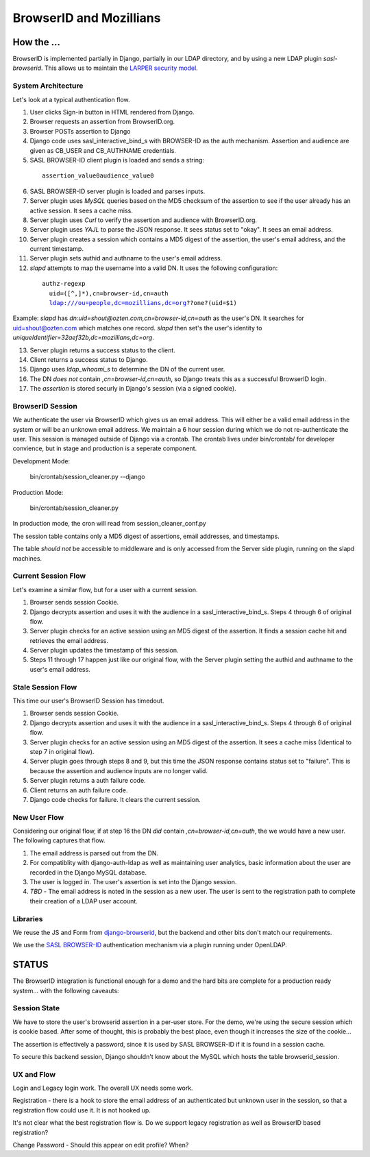 ========================
BrowserID and Mozillians
========================

How the ...
-----------

BrowserID is implemented partially in Django, partially in our 
LDAP directory, and by using a new LDAP plugin `sasl-browserid`. 
This allows us to maintain the `LARPER security model`_.

.. _`LARPER security model`: ../apps/larper/__init__.py

.. image:: http://farm7.static.flickr.com/6067/6124318271_c7c0cee305_o.png
    :height: 356px
    :width: 600px
    :alt: Diagram of SASL BROWSER-ID plugin and Mozillians.org
    :target: http://www.flickr.com/photos/ozten/6124318271/

System Architecture
'''''''''''''''''''

Let's look at a typical authentication flow.

1. User clicks Sign-in button in HTML rendered from Django.

2. Browser requests an assertion from BrowserID.org.

3. Browser POSTs assertion to Django

4. Django code uses sasl_interactive_bind_s with BROWSER-ID as the auth mechanism. Assertion and audience are given as CB_USER and CB_AUTHNAME credentials.

5. SASL BROWSER-ID client plugin is loaded and sends a string:

  .. parsed-literal::

     assertion_value\0audience_value\0

6. SASL BROWSER-ID server plugin is loaded and parses inputs.

7. Server plugin uses `MySQL` queries based on the MD5 checksum of the assertion to see if the user already has an active session. It sees a cache miss.

8. Server plugin uses `Curl` to verify the assertion and audience with BrowserID.org.

9. Server plugin uses `YAJL` to parse the JSON response. It sees status set to "okay". It sees an email address.

10. Server plugin creates a session which contains a MD5 digest of the assertion, the user's email address, and the current timestamp.

11. Server plugin sets authid and authname to the user's email address.

12. `slapd` attempts to map the username into a valid DN. It uses the following configuration:

  .. parsed-literal::

      authz-regexp
        uid=([^,]*),cn=browser-id,cn=auth
        ldap:///ou=people,dc=mozillians,dc=org??one?(uid=$1)

Example: `slapd` has `dn:uid=shout@ozten.com,cn=browser-id,cn=auth` as the user's DN. It searches for uid=shout@ozten.com which matches one record. `slapd` then set's the user's identity to `uniqueIdentifier=32aef32b,dc=mozillians,dc=org`.

13. Server plugin returns a success status to the client.

14. Client returns a success status to Django.

15. Django uses `ldap_whoami_s` to determine the DN of the current user.

16. The DN *does not* contain `,cn=browser-id,cn=auth`, so Django treats this as a successful BrowserID login.

17. The `assertion` is stored securly in Django's session (via a signed cookie).

BrowserID Session
'''''''''''''''''''

We authenticate the user via BrowserID which gives us an email address.
This will either be a valid email address in the system or will be
an unknown email address. We maintain a 6 hour session during which
we do not re-authenticate the user. This session is managed outside
of Django via a crontab. The crontab lives under bin/crontab/ for 
developer convience, but in stage and production is a seperate component.

Development Mode:

    bin/crontab/session_cleaner.py --django

Production Mode:

    bin/crontab/session_cleaner.py

In production mode, the cron will read from session_cleaner_conf.py

The session table contains only a MD5 digest of assertions, email addresses, and timestamps.

The table *should not* be accessible to middleware and is only accessed from the Server side plugin, running on the slapd machines.

Current Session Flow
''''''''''''''''''''
Let's examine a similar flow, but for a user with a current session.

1. Browser sends session Cookie.

2. Django decrypts assertion and uses it with the audience in a sasl_interactive_bind_s. Steps 4 through 6 of original flow.

3. Server plugin checks for an active session using an MD5 digest of the assertion. It finds a session cache hit and retrieves the email address.

4. Server plugin updates the timestamp of this session.

5. Steps 11 through 17 happen just like our original flow, with the Server plugin setting the authid and authname to the user's email address.

Stale Session Flow
''''''''''''''''''''
This time our user's BrowserID Session has timedout.

1. Browser sends session Cookie.

2. Django decrypts assertion and uses it with the audience in a sasl_interactive_bind_s. Steps 4 through 6 of original flow.

3. Server plugin checks for an active session using an MD5 digest of the assertion. It sees a cache miss (Identical to step 7 in original flow).

4. Server plugin goes through steps 8 and 9, but this time the JSON response contains status set to "failure". This is because the assertion and audience inputs are no longer valid.

5. Server plugin returns a auth failure code.

6. Client returns an auth failure code.

7. Django code checks for failure. It clears the current session.

New User Flow
'''''''''''''

Considering our original flow, if at step 16 the DN *did* contain `,cn=browser-id,cn=auth`, the we would have a new user. The following captures that flow.

1. The email address is parsed out from the DN.

2. For compatiblity with django-auth-ldap as well as maintaining user analytics, basic information about the user are recorded in the Django MySQL database.

3. The user is logged in. The user's assertion is set into the Django session.

4. *TBD* - The email address is noted in the session as a new user. The user is sent to the registration path to complete their creation of a LDAP user account.

Libraries
'''''''''
We reuse the JS and Form from `django-browserid`_, but the backend and other 
bits don't match our requirements.

We use the `SASL BROWSER-ID`_ authentication mechanism via a plugin running
under OpenLDAP.

.. _`django-browserid`: https://github.com/mozilla/django-browserid
.. _`SASL BROWSER-ID`: https://github.com/ozten/sasl-browserid

STATUS
------

The BrowserID integration is functional enough for a demo and the hard bits
are complete for a production ready system... with the following caveauts:

Session State
'''''''''''''
We have to store the user's browserid assertion in a per-user
store. For the demo, we're using the secure session which is 
cookie based. After some of thought, this is probably the best
place, even though it increases the size of the cookie...

The assertion is effectively a password, since it is used by 
SASL BROWSER-ID if it is found in a session cache.

To secure this backend session, Django shouldn't know about the MySQL
which hosts the table browserid_session.

UX and Flow
'''''''''''
Login and Legacy login work. The overall UX needs some work.

Registration - there is a hook to store the email address of an authenticated
but unknown user in the session, so that a registration flow could use it.
It is not hooked up.

It's not clear what the best registration flow is. Do we support legacy
registration as well as BrowserID based registration?

Change Password - Should this appear on edit profile? When?
